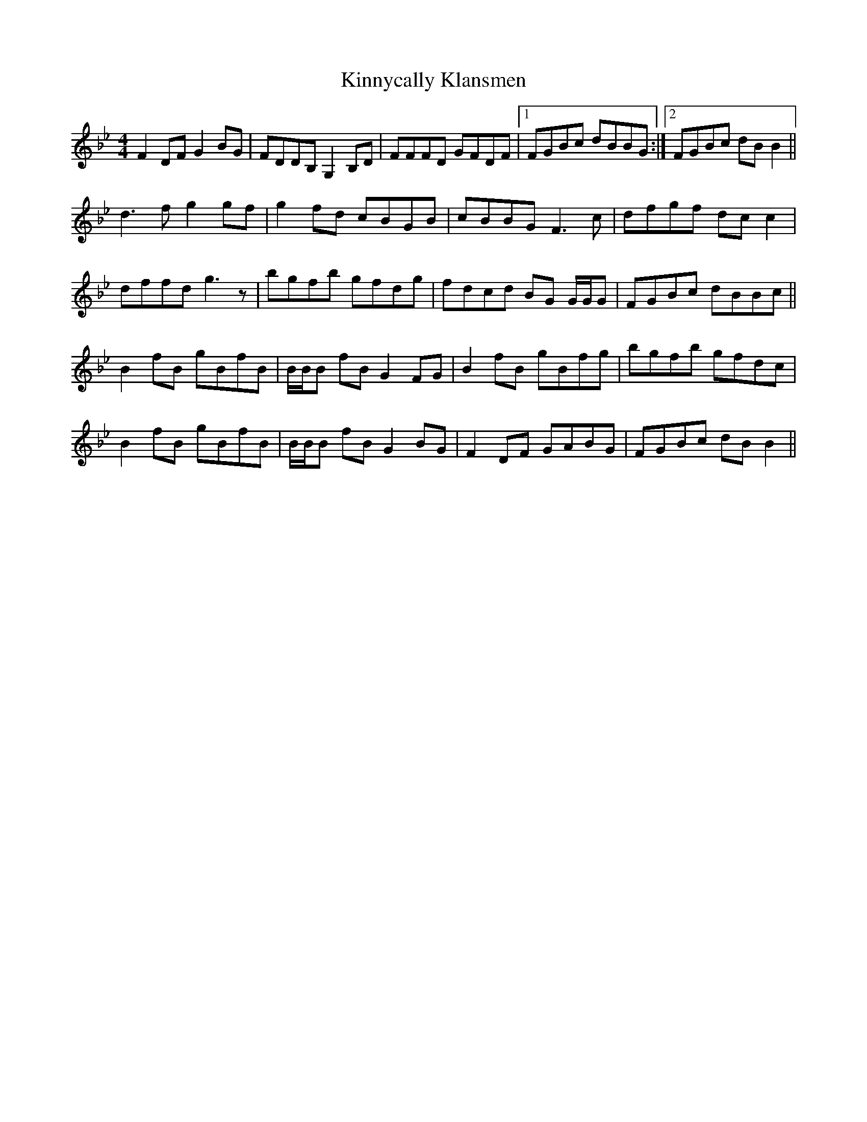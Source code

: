 X: 21829
T: Kinnycally Klansmen
R: reel
M: 4/4
K: Gminor
F2 DF G2 BG|FDDB, G,2 B,D|FFFD GFDF|1 FGBc dBBG:|2 FGBc dB B2||
d3 f g2 gf|g2 fd cBGB|cBBG F3 c|dfgf dc c2|
dffd g3 z|bgfb gfdg|fdcd BG G/G/G|FGBc dBBc||
B2 fB gBfB|B/B/B fB G2 FG|B2 fB gBfg|bgfb gfdc|
B2 fB gBfB|B/B/B fB G2 BG|F2 DF GABG|FGBc dB B2||

